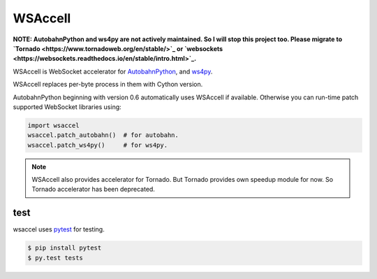 WSAccell
=========

.. image:: https://travis-ci.org/methane/wsaccel.svg?branch=master
    :target: https://travis-ci.org/methane/wsaccel

**NOTE: AutobahnPython and ws4py are not actively maintained. So I will stop this project too.
Please migrate to `Tornado <https://www.tornadoweb.org/en/stable/>`_ or
`websockets <https://websockets.readthedocs.io/en/stable/intro.html>`_.**


WSAccell is WebSocket accelerator for `AutobahnPython <https://autobahn.readthedocs.io/en/latest/>`_,
and `ws4py <https://github.com/Lawouach/WebSocket-for-Python>`_.

WSAccell replaces per-byte process in them with Cython version.

AutobahnPython beginning with version 0.6 automatically uses WSAccell if available.
Otherwise you can run-time patch supported WebSocket libraries using:

.. code-block:: python

    import wsaccel
    wsaccel.patch_autobahn()  # for autobahn.
    wsaccel.patch_ws4py()     # for ws4py.

.. note::
    WSAccell also provides accelerator for Tornado.  But Tornado provides own speedup
    module for now.  So Tornado accelerator has been deprecated.


test
----

wsaccel uses `pytest <https://pytest.org/>`_ for testing.

.. code-block:: console

    $ pip install pytest
    $ py.test tests
